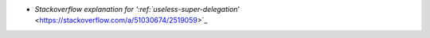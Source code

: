 - `Stackoverflow explanation for ':ref:`useless-super-delegation`' <https://stackoverflow.com/a/51030674/2519059>`_
